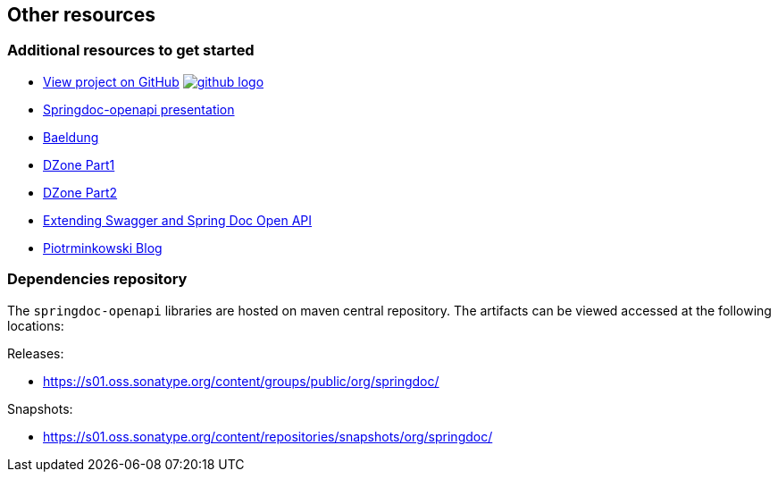 [[other-resources]]
== Other resources

=== Additional resources to get started
- link:https://github.com/springdoc/springdoc-openapi[View project on GitHub, window="_blank"] image:img/github-logo.png[link="https://github.com/springdoc/springdoc-openapi"]
- link:https://prezi.com/view/r4DP4TCmYUJk1eaqjKG4/[Springdoc-openapi presentation, window="_blank"]
- link:https://www.baeldung.com/spring-rest-openapi-documentation[Baeldung, window="_blank"]
- link:https://dzone.com/articles/openapi-3-documentation-with-spring-boot[DZone Part1, window="_blank"]
- link:https://dzone.com/articles/doing-more-with-springdoc-openapi[DZone Part2, window="_blank"]
- link:https://dzone.com/articles/extending-swagger-and-spring-doc-open-api[Extending Swagger and Spring Doc Open API, window="_blank"]
- link:https://piotrminkowski.com/2020/02/20/microservices-api-documentation-with-springdoc-openapi/[Piotrminkowski Blog, window="_blank"]


=== Dependencies repository

The `springdoc-openapi` libraries are hosted on maven central repository.
The artifacts can be viewed accessed at the following locations:

Releases:

* link:https://s01.oss.sonatype.org/content/groups/public/org/springdoc/[https://s01.oss.sonatype.org/content/groups/public/org/springdoc/, window="_blank"]

Snapshots:

* link:https://s01.oss.sonatype.org/content/repositories/snapshots/org/springdoc/[https://s01.oss.sonatype.org/content/repositories/snapshots/org/springdoc/, window="_blank", window="_blank"]


++++
++++